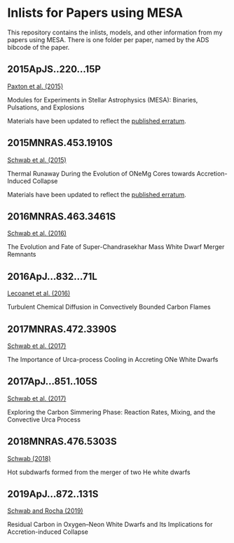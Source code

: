 * Inlists for Papers using MESA
This repository contains the inlists, models, and other information
from my papers using MESA.  There is one folder per paper, named by
the ADS bibcode of the paper.
** 2015ApJS..220...15P
[[http://adsabs.harvard.edu/abs/2015ApJS..220...15P][Paxton et al. (2015)]]

Modules for Experiments in Stellar Astrophysics (MESA): Binaries, Pulsations, and Explosions

Materials have been updated to reflect the [[http://adsabs.harvard.edu/abs/2016ApJS..223...18P][published erratum]].
** 2015MNRAS.453.1910S
[[http://adsabs.harvard.edu/abs/2015MNRAS.453.1910S][Schwab et al. (2015)]]

Thermal Runaway During the Evolution of ONeMg Cores towards Accretion-Induced Collapse

Materials have been updated to reflect the [[http://adsabs.harvard.edu/abs/2016MNRAS.458.3613S][published erratum]].
** 2016MNRAS.463.3461S
[[http://adsabs.harvard.edu/abs/2016MNRAS.463.3461S][Schwab et al. (2016)]]

The Evolution and Fate of Super-Chandrasekhar Mass White Dwarf Merger Remnants
** 2016ApJ...832...71L
[[http://adsabs.harvard.edu/abs/2016ApJ...832...71L][Lecoanet et al. (2016)]]

Turbulent Chemical Diffusion in Convectively Bounded Carbon Flames
** 2017MNRAS.472.3390S
[[http://adsabs.harvard.edu/abs/2017MNRAS.472.3390S][Schwab et al. (2017)]]

The Importance of Urca-process Cooling in Accreting ONe White Dwarfs
** 2017ApJ...851..105S
[[http://adsabs.harvard.edu/abs/2017ApJ...851..105S][Schwab et al. (2017)]]

Exploring the Carbon Simmering Phase: Reaction Rates, Mixing, and the Convective Urca Process
** 2018MNRAS.476.5303S
[[http://adsabs.harvard.edu/abs/2018MNRAS.476.5303S][Schwab (2018)]]

Hot subdwarfs formed from the merger of two He white dwarfs
** 2019ApJ...872..131S
[[http://adsabs.harvard.edu/abs/2019ApJ...872..131S][Schwab and Rocha (2019)]]

Residual Carbon in Oxygen–Neon White Dwarfs and Its Implications for Accretion-induced Collapse
